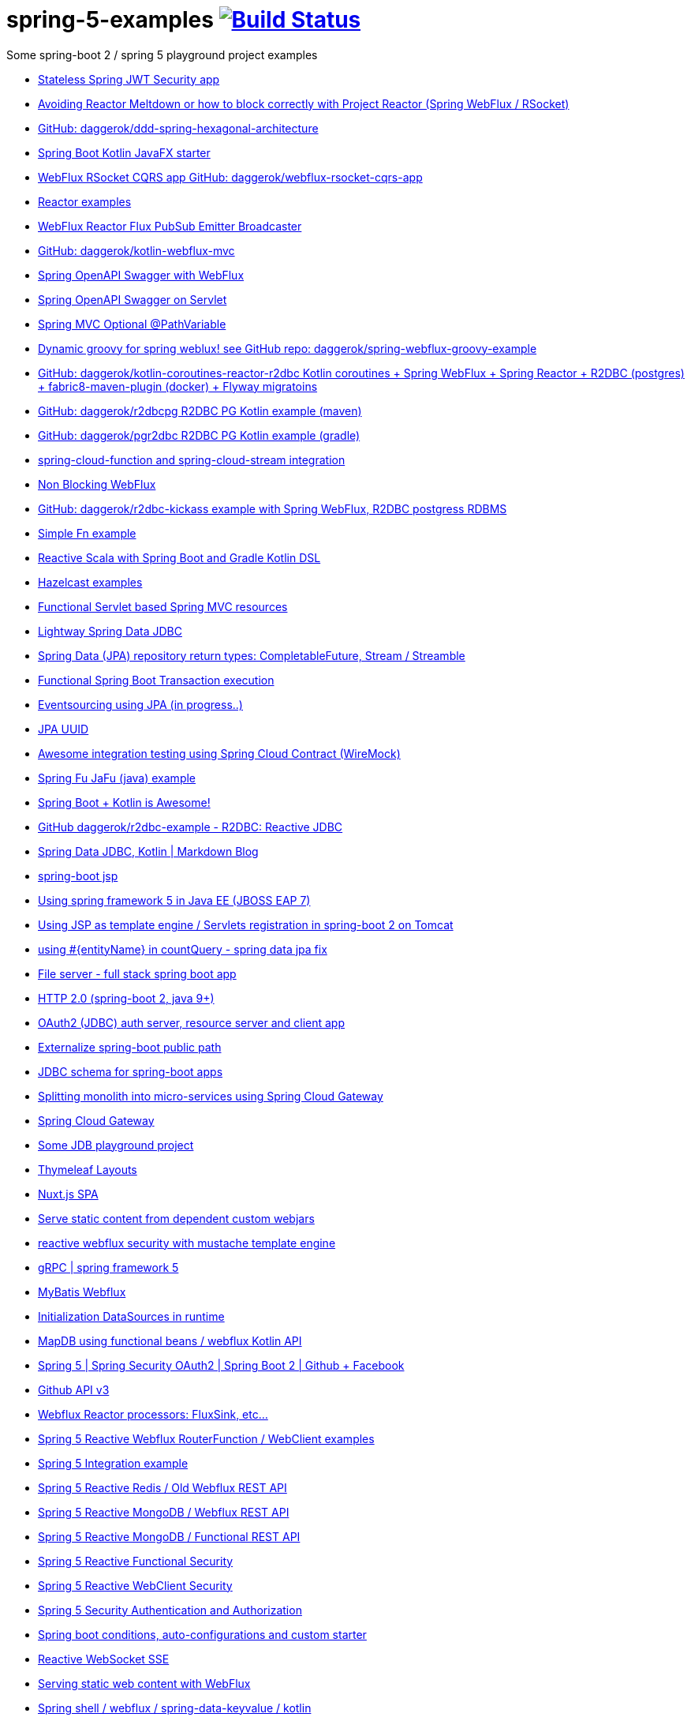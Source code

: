 = spring-5-examples image:https://travis-ci.org/daggerok/spring-5-examples.svg?branch=master["Build Status", link="https://travis-ci.org/daggerok/spring-5-examples"]

Some spring-boot 2 / spring 5 playground project examples

- link:https://github.com/daggerok/spring-jwt-secured-apps[Stateless Spring JWT Security app]
- link:https://github.com/daggerok/avoiding-reactor-meltdown[Avoiding Reactor Meltdown or how to block correctly with Project Reactor (Spring WebFlux / RSocket)]
- link:https://github.com/daggerok/ddd-spring-hexagonal-architecture[GitHub: daggerok/ddd-spring-hexagonal-architecture]
- link:https://github.com/daggerok/javafx-examples/tree/master/spring-boot-kotlin[Spring Boot Kotlin JavaFX starter]
- link:https://github.com/daggerok/webflux-rsocket-cqrs-app[WebFlux RSocket CQRS app GitHub: daggerok/webflux-rsocket-cqrs-app]
- link:https://github.com/daggerok/reactor-examples[Reactor examples]
- link:https://github.com/daggerok/webflux-reactor-broadcaster[WebFlux Reactor Flux PubSub Emitter Broadcaster]
- link:https://github.com/daggerok/kotlin-webflux-mvc[GitHub: daggerok/kotlin-webflux-mvc]
- link:springdoc-openapi-webflux[Spring OpenAPI Swagger with WebFlux]
- link:springdoc-openapi[Spring OpenAPI Swagger on Servlet]
- link:optional-mvc-path-variable[Spring MVC Optional @PathVariable]
- link:https://github.com/daggerok/spring-webflux-groovy-example[Dynamic groovy for spring weblux! see GitHub repo: daggerok/spring-webflux-groovy-example]
- link:https://github.com/daggerok/kotlin-coroutines-reactor-r2dbc[GitHub: daggerok/kotlin-coroutines-reactor-r2dbc Kotlin coroutines + Spring WebFlux + Spring Reactor + R2DBC (postgres) + fabric8-maven-plugin (docker) + Flyway migratoins]
- link:https://github.com/daggerok/r2dbcpg[GitHub: daggerok/r2dbcpg R2DBC PG Kotlin example (maven)]
- link:https://github.com/daggerok/pgr2dbc[GitHub: daggerok/pgr2dbc R2DBC PG Kotlin example (gradle)]
- link:https://github.com/daggerok/spring-cloud-function-stream-integration[spring-cloud-function and spring-cloud-stream integration]
- link:./reactive-spring-webflux-and-web-client/[Non Blocking WebFlux]
- link:https://github.com/daggerok/r2dbc-kickass[GitHub: daggerok/r2dbc-kickass example with Spring WebFlux, R2DBC postgress RDBMS]
- link:./fn/[Simple Fn example]
- link:https://github.com/daggerok/spring-boot-reactive-scala-example[Reactive Scala with Spring Boot and Gradle Kotlin DSL]
- link:https://github.com/daggerok/hazelcast-examples[Hazelcast examples]
- link:https://github.com/daggerok/spring-boot-functional-servlet-example[Functional Servlet based Spring MVC resources]
- link:https://github.com/daggerok/spring-data-jdbc-example[Lightway Spring Data JDBC]
- link:https://github.com/daggerok/spring-data-java8[Spring Data (JPA) repository return types: CompletableFuture, Stream / Streamble]
- link:https://github.com/daggerok/functional-spring-boot-transaction[Functional Spring Boot Transaction execution]
- link:https://github.com/daggerok/webflux-cqrs-es[Eventsourcing using JPA (in progress..)]
- link:https://github.`com`/daggerok/jpa-uuid[JPA UUID]
- link:https://github.com/daggerok/spring-boot-wiremock-example[Awesome integration testing using Spring Cloud Contract (WireMock)]
- link:https://github.com/daggerok/spring-fu-jafu-example[Spring Fu JaFu (java) example]
- link:./awesome-kotlin/[Spring Boot + Kotlin is Awesome!]
- link:https://github.com/daggerok/r2dbc-example[GitHub daggerok/r2dbc-example - R2DBC: Reactive JDBC]
- link:./makrdown-blog/[Spring Data JDBC, Kotlin | Markdown Blog]
- link:./boot-jsp/[spring-boot jsp]
- link:./spring-ee/[Using spring framework 5 in Java EE (JBOSS EAP 7)]
- link:./js/[Using JSP as template engine / Servlets registration in spring-boot 2 on Tomcat]
- link:./spring-data-jpa-count-query-fix/[using #{entityName} in countQuery - spring data jpa fix]
- link:https://github.com/daggerok/streaming-file-server[File server - full stack spring boot app]
- link:https://github.com/daggerok/spring-boot-http2[HTTP 2.0 (spring-boot 2, java 9+)]
- link:https://github.com/daggerok/oauth2-jdbc-example[OAuth2 (JDBC) auth server, resource server and client app]
- link:https://github.com/daggerok/externalize-spring-boot-public-path[Externalize spring-boot public path]
- link:https://github.com/daggerok/spring-jdbc-h2-schema[JDBC schema for spring-boot apps]
- link:https://github.com/daggerok/spring-cloud-gateway-example[Splitting monolith into micro-services using Spring Cloud Gateway]
- link:https://github.com/daggerok/reactive-spring-cloud[Spring Cloud Gateway]
- link:https://github.com/daggerok/jdbc-playground[Some JDB playground project]
- link:https://github.com/daggerok/spring-boot-thymeleaf-layouts[Thymeleaf Layouts]
- link:https://github.com/daggerok/spring-boot-nuxt-spa[Nuxt.js SPA]
- link:https://github.com/daggerok/static-content-webjar-dependencies[Serve static content from dependent custom webjars]
- link:https://github.com/daggerok/csrf-spring-webflux-mustache[reactive webflux security with mustache template engine]
- link:https://github.com/daggerok/grpc-spring-5[gRPC | spring framework 5]
- link:https://github.com/daggerok/spring-data-mybatis[MyBatis Webflux]
- link:https://github.com/daggerok/spring-boot-runtime-datasource-initialization[Initialization DataSources in runtime]
- link:mapdb[MapDB using functional beans / webflux Kotlin API]
- link:https://github.com/daggerok/spring-security-examples/tree/master/spring-5-security-oauth2[Spring 5 | Spring Security OAuth2 | Spring Boot 2 | Github + Facebook]
- link:github-api-v3-gateway/[Github API v3]
- link:reactor-processors/[Webflux Reactor processors: FluxSink, etc...]
- link:functional-spring/[Spring 5 Reactive Webflux RouterFunction / WebClient examples]
- link:spring-integration-5-example/[Spring 5 Integration example]
- link:reactive-webflux-spring-data-redis/[Spring 5 Reactive Redis / Old Webflux REST API]
- link:reactive-mongo-webflux/[Spring 5 Reactive MongoDB / Webflux REST API]
- link:reactive-mongo-webflux-functional/[Spring 5 Reactive MongoDB / Functional REST API]
- link:reactive-functional-security/[Spring 5 Reactive Functional Security]
- link:reactive-security-client/[Spring 5 Reactive WebClient Security]
- link:reactive-security-auth/[Spring 5 Security Authentication and Authorization]
- link:spring-boot-under-the-hood/[Spring boot conditions, auto-configurations and custom starter]
- link:reactive-websocket-sse/[Reactive WebSocket SSE]
- link:webflux-static-content/[Serving static web content with WebFlux]
- link:spring-shell/[Spring shell / webflux / spring-data-keyvalue / kotlin]
- link:mustache-json/[REST API using mustache view engine]
- link:reactive-ngrx/[Reactive static content]
- link:rmi/[Reactive RMI integration O.o]
- link:https://github.com/daggerok/reactive-data-flow-systems/[reactive data-flow systems]
- link:thymeleaf-webflux/[Reactive Thymeleaf]
- link:listener-of-listener/[Kotlin Webflux DSL | listen listener of listeners O.o]
- link:monolith/[Reactive monolith ...again]
- link:xml-wtf/[XML application context config for Kotlin? O.o]
- link:kotlin-beans-dsl/[Kotlin beans DSL]
- link:axon-lock/[Reactive Axon App]
- link:https://github.com/daggerok/functional-spring[functional spring]

resources:

- link:https://www.youtube.com/watch?v=btNIey_2Zdw[YouTube: Bootiful Kotlin by Sébastien Deleuze and Josh Long @ Spring I/O 2018]
- link:https://www.youtube.com/watch?v=8yHc0beE164[YouTube: Why Spring Loves Kotlin - Sébastien Deleuze]
- link:https://www.brighttalk.com/webcast/14893/263393[Spring 5 reactive web deep dive]
- link:https://www.youtube.com/watch?v=TZUZgU6rsNY[TODO: watch Reactive Spring by Juergen Hoeller and Josh Long]
